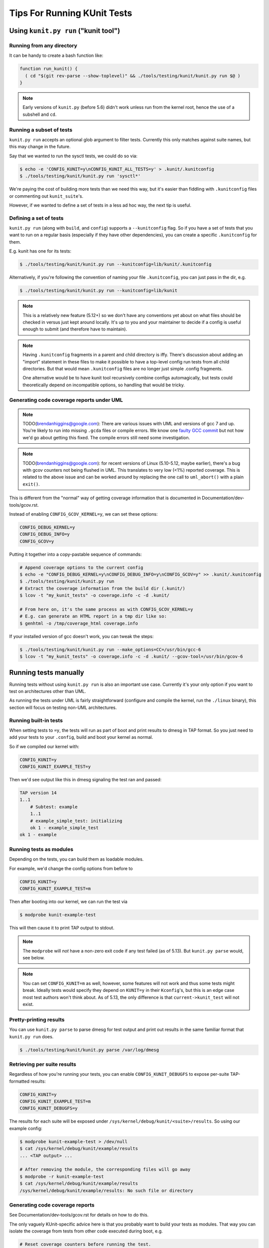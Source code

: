 .. SPDX-License-Identifier: GPL-2.0

============================
Tips For Running KUnit Tests
============================

Using ``kunit.py run`` ("kunit tool")
=====================================

Running from any directory
--------------------------

It can be handy to create a bash function like:

.. code-block:: bash

	function run_kunit() {
	  ( cd "$(git rev-parse --show-toplevel)" && ./tools/testing/kunit/kunit.py run $@ )
	}

.. note::
	Early versions of ``kunit.py`` (before 5.6) didn't work unless run from
	the kernel root, hence the use of a subshell and ``cd``.

Running a subset of tests
-------------------------

``kunit.py run`` accepts an optional glob argument to filter tests. Currently
this only matches against suite names, but this may change in the future.

Say that we wanted to run the sysctl tests, we could do so via:

.. code-block:: bash

	$ echo -e 'CONFIG_KUNIT=y\nCONFIG_KUNIT_ALL_TESTS=y' > .kunit/.kunitconfig
	$ ./tools/testing/kunit/kunit.py run 'sysctl*'

We're paying the cost of building more tests than we need this way, but it's
easier than fiddling with ``.kunitconfig`` files or commenting out
``kunit_suite``'s.

However, if we wanted to define a set of tests in a less ad hoc way, the next
tip is useful.

Defining a set of tests
-----------------------

``kunit.py run`` (along with ``build``, and ``config``) supports a
``--kunitconfig`` flag. So if you have a set of tests that you want to run on a
regular basis (especially if they have other dependencies), you can create a
specific ``.kunitconfig`` for them.

E.g. kunit has one for its tests:

.. code-block:: bash

	$ ./tools/testing/kunit/kunit.py run --kunitconfig=lib/kunit/.kunitconfig

Alternatively, if you're following the convention of naming your
file ``.kunitconfig``, you can just pass in the dir, e.g.

.. code-block:: bash

	$ ./tools/testing/kunit/kunit.py run --kunitconfig=lib/kunit

.. note::
	This is a relatively new feature (5.12+) so we don't have any
	conventions yet about on what files should be checked in versus just
	kept around locally. It's up to you and your maintainer to decide if a
	config is useful enough to submit (and therefore have to maintain).

.. note::
	Having ``.kunitconfig`` fragments in a parent and child directory is
	iffy. There's discussion about adding an "import" statement in these
	files to make it possible to have a top-level config run tests from all
	child directories. But that would mean ``.kunitconfig`` files are no
	longer just simple .config fragments.

	One alternative would be to have kunit tool recursively combine configs
	automagically, but tests could theoretically depend on incompatible
	options, so handling that would be tricky.

Generating code coverage reports under UML
------------------------------------------

.. note::
	TODO(brendanhiggins@google.com): There are various issues with UML and
	versions of gcc 7 and up. You're likely to run into missing ``.gcda``
	files or compile errors. We know one `faulty GCC commit
	<https://github.com/gcc-mirror/gcc/commit/8c9434c2f9358b8b8bad2c1990edf10a21645f9d>`_
	but not how we'd go about getting this fixed. The compile errors still
	need some investigation.

.. note::
	TODO(brendanhiggins@google.com): for recent versions of Linux
	(5.10-5.12, maybe earlier), there's a bug with gcov counters not being
	flushed in UML. This translates to very low (<1%) reported coverage. This is
	related to the above issue and can be worked around by replacing the
	one call to ``uml_abort()`` with a plain ``exit()``.


This is different from the "normal" way of getting coverage information that is
documented in Documentation/dev-tools/gcov.rst.

Instead of enabling ``CONFIG_GCOV_KERNEL=y``, we can set these options:

.. code-block:: none

	CONFIG_DEBUG_KERNEL=y
	CONFIG_DEBUG_INFO=y
	CONFIG_GCOV=y


Putting it together into a copy-pastable sequence of commands:

.. code-block:: bash

	# Append coverage options to the current config
	$ echo -e "CONFIG_DEBUG_KERNEL=y\nCONFIG_DEBUG_INFO=y\nCONFIG_GCOV=y" >> .kunit/.kunitconfig
	$ ./tools/testing/kunit/kunit.py run
	# Extract the coverage information from the build dir (.kunit/)
	$ lcov -t "my_kunit_tests" -o coverage.info -c -d .kunit/

	# From here on, it's the same process as with CONFIG_GCOV_KERNEL=y
	# E.g. can generate an HTML report in a tmp dir like so:
	$ genhtml -o /tmp/coverage_html coverage.info


If your installed version of gcc doesn't work, you can tweak the steps:

.. code-block:: bash

	$ ./tools/testing/kunit/kunit.py run --make_options=CC=/usr/bin/gcc-6
	$ lcov -t "my_kunit_tests" -o coverage.info -c -d .kunit/ --gcov-tool=/usr/bin/gcov-6


Running tests manually
======================

Running tests without using ``kunit.py run`` is also an important use case.
Currently it's your only option if you want to test on architectures other than
UML.

As running the tests under UML is fairly straightforward (configure and compile
the kernel, run the ``./linux`` binary), this section will focus on testing
non-UML architectures.


Running built-in tests
----------------------

When setting tests to ``=y``, the tests will run as part of boot and print
results to dmesg in TAP format. So you just need to add your tests to your
``.config``, build and boot your kernel as normal.

So if we compiled our kernel with:

.. code-block:: none

	CONFIG_KUNIT=y
	CONFIG_KUNIT_EXAMPLE_TEST=y

Then we'd see output like this in dmesg signaling the test ran and passed:

.. code-block:: none

	TAP version 14
	1..1
	    # Subtest: example
	    1..1
	    # example_simple_test: initializing
	    ok 1 - example_simple_test
	ok 1 - example

Running tests as modules
------------------------

Depending on the tests, you can build them as loadable modules.

For example, we'd change the config options from before to

.. code-block:: none

	CONFIG_KUNIT=y
	CONFIG_KUNIT_EXAMPLE_TEST=m

Then after booting into our kernel, we can run the test via

.. code-block:: none

	$ modprobe kunit-example-test

This will then cause it to print TAP output to stdout.

.. note::
	The ``modprobe`` will *not* have a non-zero exit code if any test
	failed (as of 5.13). But ``kunit.py parse`` would, see below.

.. note::
	You can set ``CONFIG_KUNIT=m`` as well, however, some features will not
	work and thus some tests might break. Ideally tests would specify they
	depend on ``KUNIT=y`` in their ``Kconfig``'s, but this is an edge case
	most test authors won't think about.
	As of 5.13, the only difference is that ``current->kunit_test`` will
	not exist.

Pretty-printing results
-----------------------

You can use ``kunit.py parse`` to parse dmesg for test output and print out
results in the same familiar format that ``kunit.py run`` does.

.. code-block:: bash

	$ ./tools/testing/kunit/kunit.py parse /var/log/dmesg


Retrieving per suite results
----------------------------

Regardless of how you're running your tests, you can enable
``CONFIG_KUNIT_DEBUGFS`` to expose per-suite TAP-formatted results:

.. code-block:: none

	CONFIG_KUNIT=y
	CONFIG_KUNIT_EXAMPLE_TEST=m
	CONFIG_KUNIT_DEBUGFS=y

The results for each suite will be exposed under
``/sys/kernel/debug/kunit/<suite>/results``.
So using our example config:

.. code-block:: bash

	$ modprobe kunit-example-test > /dev/null
	$ cat /sys/kernel/debug/kunit/example/results
	... <TAP output> ...

	# After removing the module, the corresponding files will go away
	$ modprobe -r kunit-example-test
	$ cat /sys/kernel/debug/kunit/example/results
	/sys/kernel/debug/kunit/example/results: No such file or directory

Generating code coverage reports
--------------------------------

See Documentation/dev-tools/gcov.rst for details on how to do this.

The only vaguely KUnit-specific advice here is that you probably want to build
your tests as modules. That way you can isolate the coverage from tests from
other code executed during boot, e.g.

.. code-block:: bash

	# Reset coverage counters before running the test.
	$ echo 0 > /sys/kernel/debug/gcov/reset
	$ modprobe kunit-example-test
